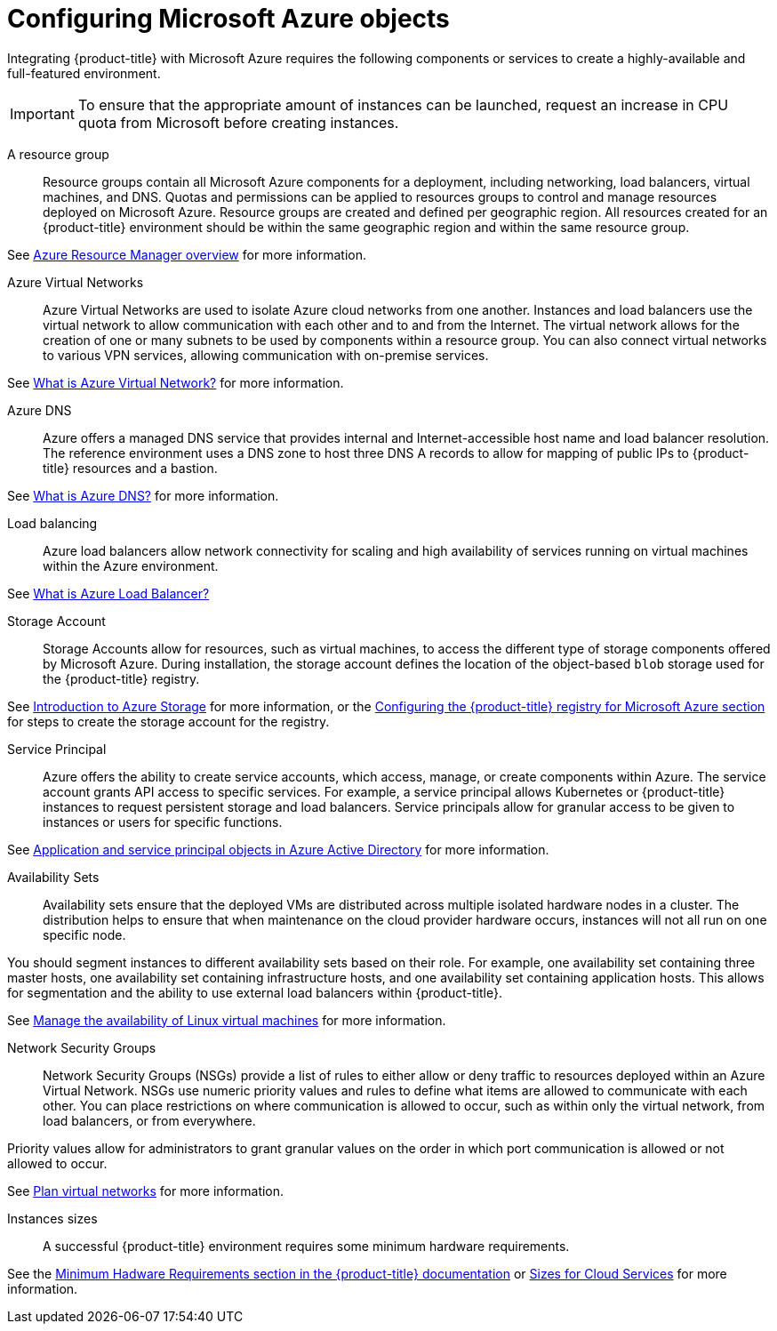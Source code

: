 ////
Module included in the following assemblies:

install_config/configuring_azure.adoc
////

[id='configuring-azure-objects_{context}']
= Configuring Microsoft Azure objects

Integrating {product-title} with Microsoft Azure requires the following
components or services to create a highly-available and full-featured
environment.

[IMPORTANT]
====
To ensure that the appropriate amount of instances can be launched, request an
increase in CPU quota from Microsoft before creating instances.
====

A resource group::

Resource groups contain all Microsoft Azure components for a deployment,
including networking, load balancers, virtual machines, and DNS. Quotas and
permissions can be applied to resources groups to control and manage resources
deployed on Microsoft Azure. Resource groups are created and defined per
geographic region. All resources created for an {product-title} environment
should be within the same geographic region and within the same resource group.

See link:https://docs.microsoft.com/en-us/azure/azure-resource-manager/resource-group-overview[Azure Resource Manager overview] for more information.

Azure Virtual Networks::

Azure Virtual Networks are used to isolate Azure cloud networks from one
another. Instances and load balancers use the virtual network to allow
communication with each other and to and from the Internet. The virtual network
allows for the creation of one or many subnets to be used by components within a
resource group. You can also connect virtual networks to various VPN services,
allowing communication with on-premise services.

See link:https://docs.microsoft.com/en-us/azure/virtual-network/virtual-networks-overview[What is Azure Virtual Network?] for more information.

Azure DNS::

Azure offers a managed DNS service that provides internal and
Internet-accessible host name and load balancer resolution. The reference
environment uses a DNS zone to host three DNS A records to allow for mapping of
public IPs to {product-title} resources and a bastion.

See link:https://docs.microsoft.com/en-us/azure/dns/dns-overview[What is Azure DNS?] for more information.

Load balancing::

Azure load balancers allow network connectivity for scaling and high
availability of services running on virtual machines within the Azure
environment.

See link:https://docs.microsoft.com/en-us/azure/load-balancer/load-balancer-overview[What is Azure Load Balancer?]

Storage Account::

Storage Accounts allow for resources, such as virtual machines, to access the
different type of storage components offered by Microsoft Azure. During
installation, the storage account defines the location of the object-based
`blob` storage used for the {product-title} registry.

See link:https://docs.microsoft.com/en-us/azure/storage/common/storage-introduction[Introduction to Azure Storage] for more information, or the xref:../install_config/configuring_azure.adoc#configuring-azure-registry_configuring-for-azure[Configuring the {product-title} registry for Microsoft Azure section] for steps to create the storage account for the registry.

Service Principal::

Azure offers the ability to create service accounts, which access, manage, or
create components within Azure. The service account grants API access to
specific services. For example, a service principal allows Kubernetes or
{product-title} instances to request persistent storage and load balancers.
Service principals allow for granular access to be given to instances or users
for specific functions.

See link:https://docs.microsoft.com/en-us/azure/active-directory/develop/app-objects-and-service-principals[Application and service principal objects in Azure Active Directory] for more information.

Availability Sets::

Availability sets ensure that the deployed VMs are distributed across multiple
isolated hardware nodes in a cluster. The distribution helps to ensure that when
maintenance on the cloud provider hardware occurs, instances will not all run on one specific node. 

You should segment instances to different availability sets based on their role.
For example, one availability set containing three master hosts, one
availability set containing infrastructure hosts, and one availability set
containing application hosts. This allows for segmentation and the ability to
use external load balancers within {product-title}.

See link:https://docs.microsoft.com/en-us/azure/virtual-machines/linux/manage-availability[Manage the availability of Linux virtual machines] for more information.

Network Security Groups::

Network Security Groups (NSGs) provide a list of rules to either allow or deny
traffic to resources deployed within an Azure Virtual Network. NSGs use numeric
priority values and rules to define what items are allowed to communicate with
each other. You can place restrictions on where communication is allowed to
occur, such as within only the virtual network, from load balancers, or from
everywhere.

Priority values allow for administrators to grant granular values on the order
in which port communication is allowed or not allowed to occur.

See link:https://docs.microsoft.com/en-us/azure/virtual-network/virtual-networks-nsg[Plan virtual networks] for more information.

Instances sizes::

A successful {product-title} environment requires some minimum hardware
requirements.

See the xref:../install/prerequisites.adoc#hardware[Minimum Hadware Requirements
section in the {product-title} documentation] or
https://docs.microsoft.com/en-us/azure/cloud-services/cloud-services-sizes-specs[Sizes
for Cloud Services] for more information.
